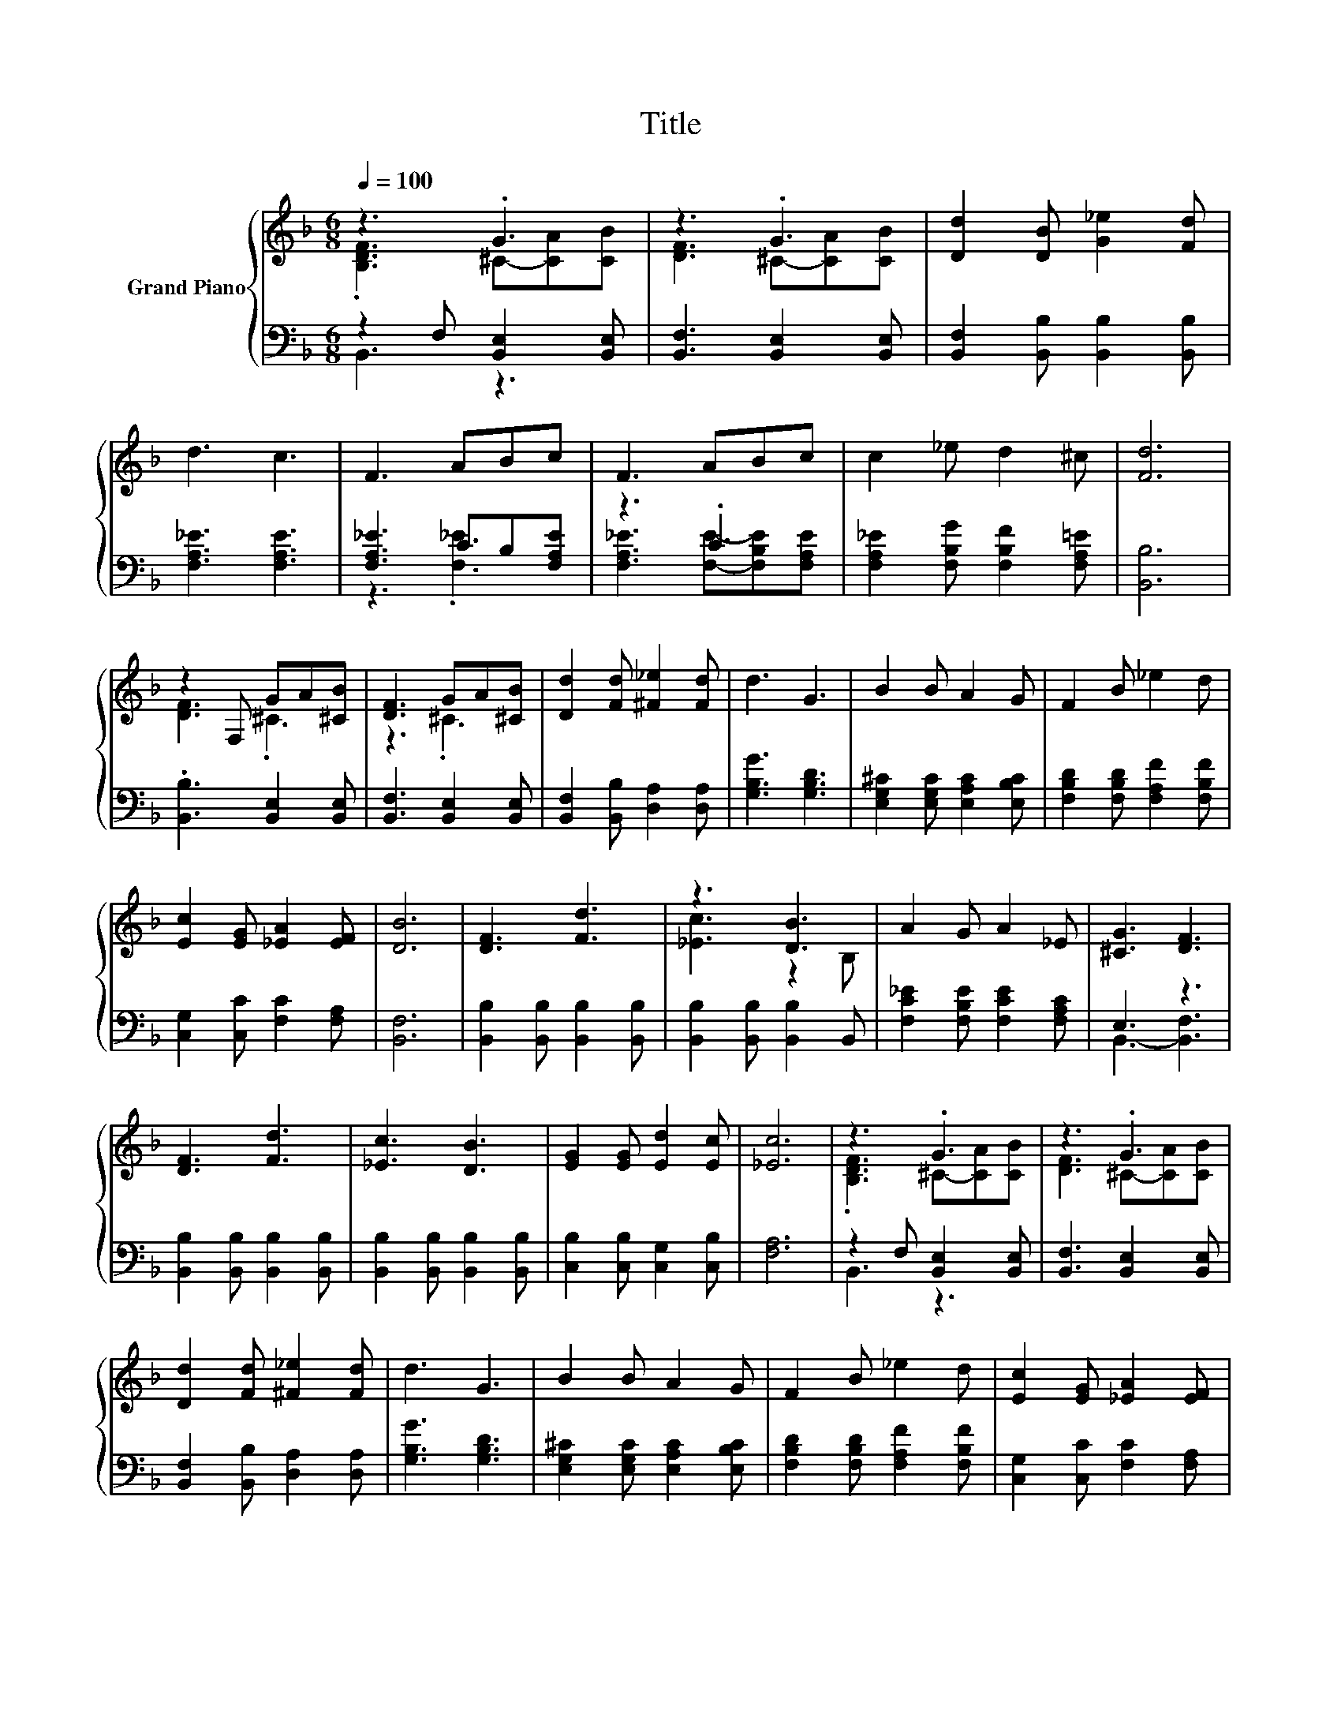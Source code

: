 X:1
T:Title
%%score { ( 1 2 ) | ( 3 4 ) }
L:1/8
Q:1/4=100
M:6/8
K:F
V:1 treble nm="Grand Piano"
V:2 treble 
V:3 bass 
V:4 bass 
V:1
 z3 .G3 | z3 .G3 | [Dd]2 [DB] [G_e]2 [Fd] | d3 c3 | F3 ABc | F3 ABc | c2 _e d2 ^c | [Fd]6 | %8
 z2 F, GA[^CB] | [DF]3 GA[^CB] | [Dd]2 [Fd] [^F_e]2 [Fd] | d3 G3 | B2 B A2 G | F2 B _e2 d | %14
 [Ec]2 [EG] [_EA]2 [EF] | [DB]6 | [DF]3 [Fd]3 | z3 [DB]3 | A2 G A2 _E | [^CG]3 [DF]3 | %20
 [DF]3 [Fd]3 | [_Ec]3 [DB]3 | [EG]2 [EG] [Ed]2 [Ec] | [_Ec]6 | z3 .G3 | z3 .G3 | %26
 [Dd]2 [Fd] [^F_e]2 [Fd] | d3 G3 | B2 B A2 G | F2 B _e2 d | [Ec]2 [EG] [_EA]2 [EF] | %31
[M:7/4] [DB]6 z2 z2 z4 |] %32
V:2
 .[B,DF]3 ^C-[CA][CB] | [DF]3 ^C-[CA][CB] | x6 | x6 | x6 | x6 | x6 | x6 | [DF]3 .^C3 | z3 .^C3 | %10
 x6 | x6 | x6 | x6 | x6 | x6 | x6 | [_Ec]3 z2 B, | x6 | x6 | x6 | x6 | x6 | x6 | %24
 .[B,DF]3 ^C-[CA][CB] | [DF]3 ^C-[CA][CB] | x6 | x6 | x6 | x6 | x6 |[M:7/4] x14 |] %32
V:3
 z2 F, [B,,E,]2 [B,,E,] | [B,,F,]3 [B,,E,]2 [B,,E,] | [B,,F,]2 [B,,B,] [B,,B,]2 [B,,B,] | %3
 [F,A,_E]3 [F,A,E]3 | [F,A,_E]3 CB,[F,A,E] | z3 .C3 | [F,A,_E]2 [F,B,G] [F,B,F]2 [F,A,=E] | %7
 [B,,B,]6 | .[B,,B,]3 [B,,E,]2 [B,,E,] | [B,,F,]3 [B,,E,]2 [B,,E,] | %10
 [B,,F,]2 [B,,B,] [D,A,]2 [D,A,] | [G,B,G]3 [G,B,D]3 | [E,G,^C]2 [E,G,C] [E,A,C]2 [E,B,C] | %13
 [F,B,D]2 [F,B,D] [F,A,F]2 [F,B,F] | [C,G,]2 [C,C] [F,C]2 [F,A,] | [B,,F,]6 | %16
 [B,,B,]2 [B,,B,] [B,,B,]2 [B,,B,] | [B,,B,]2 [B,,B,] [B,,B,]2 B,, | %18
 [F,C_E]2 [F,B,E] [F,CE]2 [F,A,C] | E,3 z3 | [B,,B,]2 [B,,B,] [B,,B,]2 [B,,B,] | %21
 [B,,B,]2 [B,,B,] [B,,B,]2 [B,,B,] | [C,B,]2 [C,B,] [C,G,]2 [C,B,] | [F,A,]6 | %24
 z2 F, [B,,E,]2 [B,,E,] | [B,,F,]3 [B,,E,]2 [B,,E,] | [B,,F,]2 [B,,B,] [D,A,]2 [D,A,] | %27
 [G,B,G]3 [G,B,D]3 | [E,G,^C]2 [E,G,C] [E,A,C]2 [E,B,C] | [F,B,D]2 [F,B,D] [F,A,F]2 [F,B,F] | %30
 [C,G,]2 [C,C] [F,C]2 [F,A,] |[M:7/4] [B,,F,]6 z2 z2 z4 |] %32
V:4
 B,,3 z3 | x6 | x6 | x6 | z3 .[F,_E]3 | [F,A,_E]3 [F,E]-[F,B,E][F,A,E] | x6 | x6 | x6 | x6 | x6 | %11
 x6 | x6 | x6 | x6 | x6 | x6 | x6 | x6 | B,,3- [B,,F,]3 | x6 | x6 | x6 | x6 | B,,3 z3 | x6 | x6 | %27
 x6 | x6 | x6 | x6 |[M:7/4] x14 |] %32

